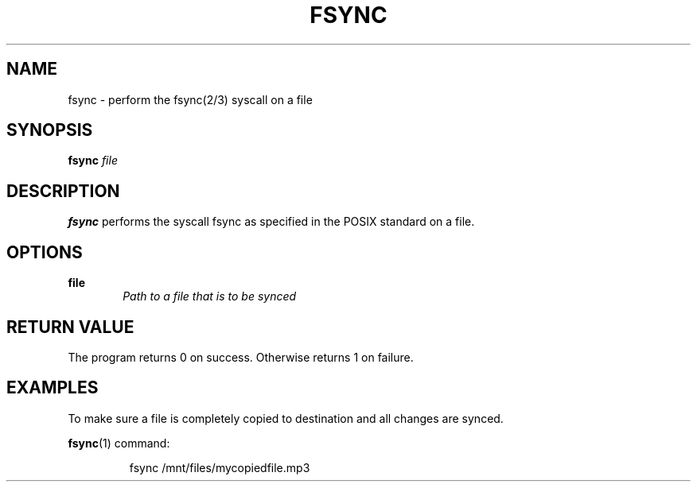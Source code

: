 .TH FSYNC 1

.SH NAME
fsync \- perform the fsync(2/3) syscall on a file

.SH SYNOPSIS
.B fsync
.I file

.SH DESCRIPTION
.B fsync
performs the syscall fsync as specified in the POSIX standard on a file.

.SH OPTIONS
.B file
.RS 6
.I Path to a file that is to be synced
.RE

.SH RETURN VALUE
The program returns 0 on success.
Otherwise returns 1 on failure.

.SH EXAMPLES

To make sure a file is completely copied to destination and all changes
are synced.

.BR fsync (1)
command:
.PP
.nf
.RS
fsync /mnt/files/mycopiedfile.mp3
.RE
.fi
.PP
